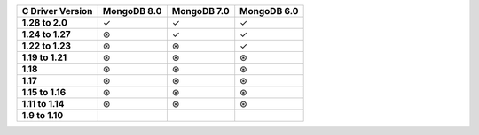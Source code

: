 .. sharedinclude:: dbx/compatibility-table-legend.rst

.. list-table::
   :header-rows: 1
   :stub-columns: 1
   :class: compatibility-large

   * - C Driver Version
     - MongoDB 8.0
     - MongoDB 7.0
     - MongoDB 6.0

   * - 1.28 to 2.0
     - ✓
     - ✓
     - ✓
   
   * - 1.24 to 1.27
     - ⊛
     - ✓
     - ✓
   
   * - 1.22 to 1.23
     - ⊛
     - ⊛
     - ✓
   
   * - 1.19 to 1.21
     - ⊛
     - ⊛
     - ⊛
   
   * - 1.18
     - ⊛
     - ⊛
     - ⊛
  
   * - 1.17
     - ⊛
     - ⊛
     - ⊛
  
   * - 1.15 to 1.16
     - ⊛
     - ⊛
     - ⊛
  
   * - 1.11 to 1.14
     - ⊛
     - ⊛
     - ⊛
 
   * - 1.9 to 1.10
     -
     -
     -
